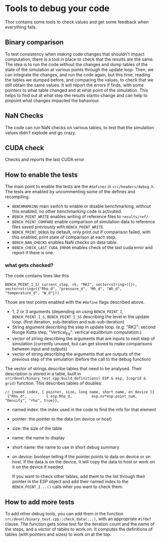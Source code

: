 * Tools to debug your code
Thor contains some tools to check values and get some feedback when everything fails.
** Binary comparison
   To test consistency when making code changes that shouldn't impact computation, there is a tool in place to check that the results are the same.
   The idea is to run the code without the changes and dump tables of the state of the simulation at various points through the update loop.
   Then, we can integrate the changes, and run the code again, but this time, reading the tables we dumped before, and comparing the values, to check that we still obtain the same values. 
   It will report the errors if finds, with some pointers to what table changed and at what point of the simulation. This helps to find out at what step the results startto change and can help to pinpoint what changes impacted the bahaviour.

** NaN Checks
   The code can run NaN checks on various tables, to test that the simulation values didn't explode and go crazy.
** CUDA check
   Checks and reports the last CUDA error
** How to enable the tests
   The main point to enable the tests are the ~#defines~ in ~src/headers/debug.h~. The tests are enabled by uncommenting some of the defines and recompiling.

   - ~BENCHMARKING~ main switch to enable or disable benchmarking, without this enabled, no other benchmarking code is activated.
   - ~BENCH_POINT_WRITE~ enables writing of reference files to ~results/ref/~.
   - ~BENCH_POINT_COMPARE~ enable comparison of simulation data to reference files saved previously with ~BENCH_POINT_WRITE~.
   - ~BENCH_PRINT_DEBUG~ by default, only print out if comparison failed, with this enabled, print state of comparison at each step.
   - ~BENCH_NAN_CHECKS~ enables NaN checks on data table.
   - ~BENCH_CHECK_LAST_CUDA_ERROR~ enables check of the last cuda error and report if there is one.
*** what gets checked?
    The code contains lines like this
#+BEGIN_SRC C++
    BENCH_POINT_I_S( current_step, rk, "RK2", vector<string>({}), vector<string>({"Rho_d", "pressure_d", "Mh_d", "Wh_d", "temperature_d", "W_d"}))
#+END_SRC
   Those are test points enabled with the ~#define~ flags described above. 
   - 1, 2 or 3 arguments (depending on using ~BENCH_POINT_I~, ~BENCH_POINT_I_S~, ~BENCH_POINT_I_SS~ describing the level in the update loop. (first iteration, sub-iteration and sub-sub-iteration)
   - String argument describing the step in update loop. (e.g. "RK2": second Runge Kutta step, "Vertical_Eq": vertical equilibrium computation.)
   - vector of string describing the arguments that are inputs to next step of simulation (currently unused, but can get stored to make comparisons between input and outputs)
   - vector of string describing the arguments that are outputs of the previous step of the simulation (before the call to the debug function)

The vector of strings describe tables that need to be analysed. Their description is stored in a table, built in ~src/devel/binary_test.cpp:build_definitions( ESP & esp, Icogrid & grid)~ function. This describes tables of doubles:

#+BEGIN_SRC C++
// {named index, { pointer, size, long name, short name, on device }}
 {"Rho_d",         { esp.Rho_d,         esp.nv*esp.point_num,   "Density", "rho", true}},
#+END_SRC

  - named index: the index used in the code to find the info for that element
  - pointer: the pointer to the data (on device or host)
  - size: the size of the table
  - name: the name to display 
  - short name: the name to use in short debug summary
  - on device: boolean telling if the pointer points to data on device or on host. If the data is on the device, it will copy the data to host or work on it on the device if needed.

    If you want to check other tables, add them to the list through their pointer in the ESP object and add their named index to the ~BENCH_POINT_I...()~ calls wher you want to check them.
** How to add more tests
   To add other debug tools, you can add them in the function  ~src/devel/binary_test.cpp::check_data(...)~, with an appropriate ~#ifdef~ clause. 
   The function gets some text for the iteration count and the name of the steps, and a vector of tables to work on. It computes the definitions of tables (with pointers and sizes) to work on at the top.
